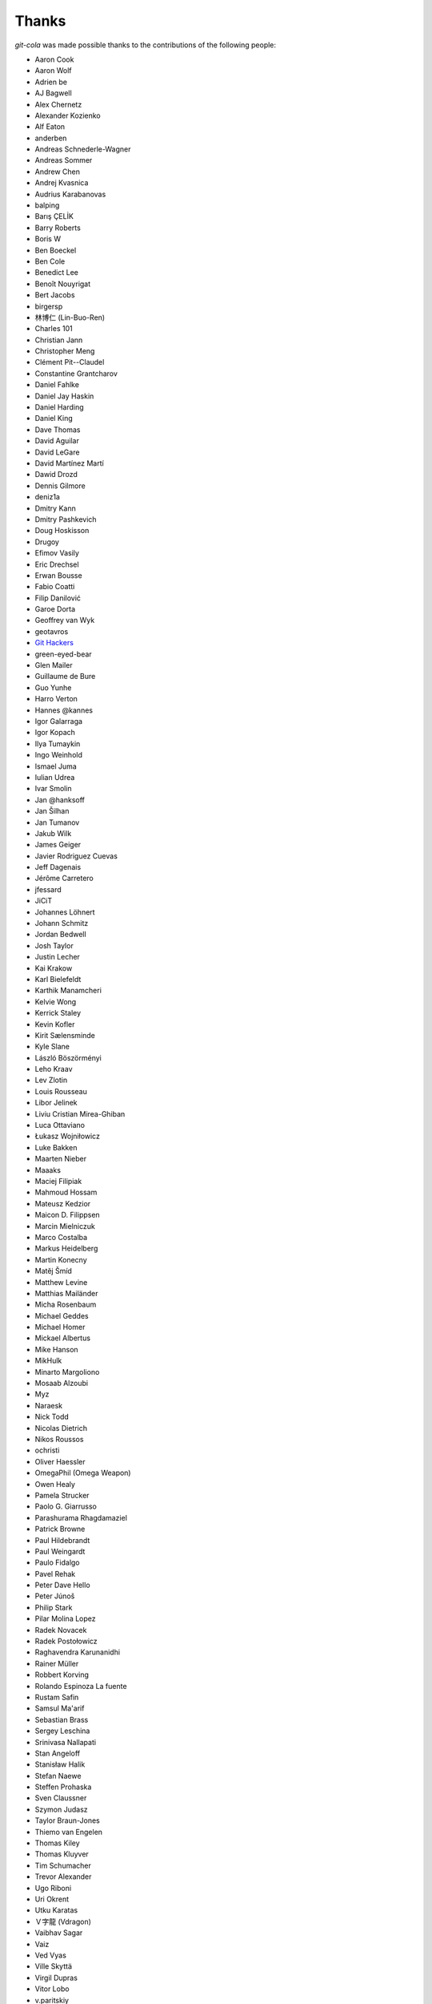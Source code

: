 Thanks
======
`git-cola` was made possible thanks to the contributions of the following people:

* Aaron Cook
* Aaron Wolf
* Adrien be
* AJ Bagwell
* Alex Chernetz
* Alexander Kozienko
* Alf Eaton
* anderben
* Andreas Schnederle-Wagner
* Andreas Sommer
* Andrew Chen
* Andrej Kvasnica
* Audrius Karabanovas
* balping
* Barış ÇELİK
* Barry Roberts
* Boris W
* Ben Boeckel
* Ben Cole
* Benedict Lee
* Benoît Nouyrigat
* Bert Jacobs
* birgersp
* 林博仁 (Lin-Buo-Ren)
* Charles 101
* Christian Jann
* Christopher Meng
* Clément Pit--Claudel
* Constantine Grantcharov
* Daniel Fahlke
* Daniel Jay Haskin
* Daniel Harding
* Daniel King
* Dave Thomas
* David Aguilar
* David LeGare
* David Martínez Martí
* Dawid Drozd
* Dennis Gilmore
* deniz1a
* Dmitry Kann
* Dmitry Pashkevich
* Doug Hoskisson
* Drugoy
* Efimov Vasily
* Eric Drechsel
* Erwan Bousse
* Fabio Coatti
* Filip Danilović
* Garoe Dorta
* Geoffrey van Wyk
* geotavros
* `Git Hackers <http://git-scm.com/about>`_
* green-eyed-bear
* Glen Mailer
* Guillaume de Bure
* Guo Yunhe
* Harro Verton
* Hannes @kannes
* Igor Galarraga
* Igor Kopach
* Ilya Tumaykin
* Ingo Weinhold
* Ismael Juma
* Iulian Udrea
* Ivar Smolin
* Jan @hanksoff
* Jan Šilhan
* Jan Tumanov
* Jakub Wilk
* James Geiger
* Javier Rodriguez Cuevas
* Jeff Dagenais
* Jérôme Carretero
* jfessard
* JiCiT
* Johannes Löhnert
* Johann Schmitz
* Jordan Bedwell
* Josh Taylor
* Justin Lecher
* Kai Krakow
* Karl Bielefeldt
* Karthik Manamcheri
* Kelvie Wong
* Kerrick Staley
* Kevin Kofler
* Kirit Sælensminde
* Kyle Slane
* László Böszörményi
* Leho Kraav
* Lev Zlotin
* Louis Rousseau
* Libor Jelinek
* Liviu Cristian Mirea-Ghiban
* Luca Ottaviano
* Łukasz Wojniłowicz
* Luke Bakken
* Maarten Nieber
* Maaaks
* Maciej Filipiak
* Mahmoud Hossam
* Mateusz Kedzior
* Maicon D. Filippsen
* Marcin Mielniczuk
* Marco Costalba
* Markus Heidelberg
* Martin Konecny
* Matěj Šmíd
* Matthew Levine
* Matthias Mailänder
* Micha Rosenbaum
* Michael Geddes
* Michael Homer
* Mickael Albertus
* Mike Hanson
* MikHulk
* Minarto Margoliono
* Mosaab Alzoubi
* Myz
* Naraesk
* Nick Todd
* Nicolas Dietrich
* Nikos Roussos
* ochristi
* Oliver Haessler
* OmegaPhil (Omega Weapon)
* Owen Healy
* Pamela Strucker
* Paolo G. Giarrusso
* Parashurama Rhagdamaziel
* Patrick Browne
* Paul Hildebrandt
* Paul Weingardt
* Paulo Fidalgo
* Pavel Rehak
* Peter Dave Hello
* Peter Júnoš
* Philip Stark
* Pilar Molina Lopez
* Radek Novacek
* Radek Postołowicz
* Raghavendra Karunanidhi
* Rainer Müller
* Robbert Korving
* Rolando Espinoza La fuente
* Rustam Safin
* Samsul Ma'arif
* Sebastian Brass
* Sergey Leschina
* Srinivasa Nallapati
* Stan Angeloff
* Stanisław Halik
* Stefan Naewe
* Steffen Prohaska
* Sven Claussner
* Szymon Judasz
* Taylor Braun-Jones
* Thiemo van Engelen
* Thomas Kiley
* Thomas Kluyver
* Tim Schumacher
* Trevor Alexander
* Ugo Riboni
* Uri Okrent
* Utku Karatas
* Ｖ字龍 (Vdragon)
* Vaibhav Sagar
* Vaiz
* Ved Vyas
* Ville Skyttä
* Virgil Dupras
* Vitor Lobo
* v.paritskiy
* Wolfgang Ocker
* wsdfhjxc
* Xieofxie
* Yi EungJun
* Zauber Paracelsus
* Zeioth
* Zhang Han
